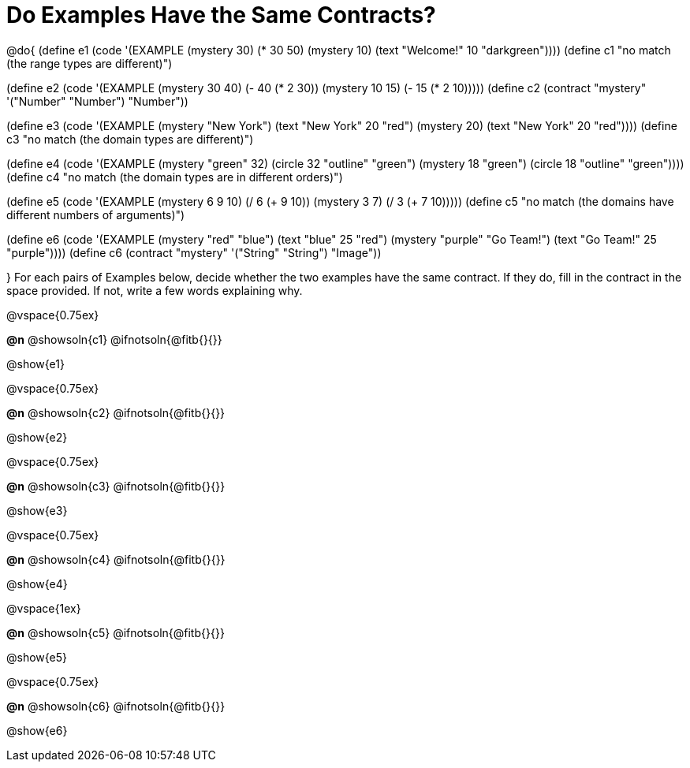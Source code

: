 =  Do Examples Have the Same Contracts?

@do{
(define e1
   (code '(EXAMPLE
         (mystery 30) (* 30 50)
         (mystery 10) (text "Welcome!" 10 "darkgreen"))))
(define c1 "no match (the range types are different)")


(define e2
   (code '(EXAMPLE
         (mystery 30 40) (- 40 (* 2 30))
         (mystery 10 15) (- 15 (* 2 10)))))
(define c2 (contract "mystery" '("Number" "Number") "Number"))


(define e3
   (code '(EXAMPLE
         (mystery "New York") (text "New York" 20 "red")
         (mystery 20) (text "New York" 20 "red"))))
(define c3 "no match (the domain types are different)")


(define e4
   (code '(EXAMPLE
         (mystery "green" 32) (circle 32 "outline" "green")
         (mystery 18 "green") (circle 18 "outline" "green"))))
(define c4 "no match (the domain types are in different orders)")

(define e5
   (code '(EXAMPLE
         (mystery 6 9 10) (/ 6 (+ 9 10))
         (mystery 3 7) (/ 3 (+ 7 10)))))
(define c5 "no match (the domains have different numbers of arguments)")

(define e6
   (code '(EXAMPLE
         (mystery "red" "blue") (text "blue" 25 "red")
         (mystery "purple" "Go Team!") (text "Go Team!" 25 "purple"))))
(define c6 (contract "mystery" '("String" "String") "Image"))

}
For each pairs of Examples below, decide whether the two examples
have the same contract. If they do, fill in the contract in the space
provided. If not, write a few words explaining why.

@vspace{0.75ex}

*@n* @showsoln{c1}
@ifnotsoln{@fitb{}{}}

@show{e1}

@vspace{0.75ex}

*@n* @showsoln{c2}
@ifnotsoln{@fitb{}{}}

@show{e2}

@vspace{0.75ex}

*@n* @showsoln{c3}
@ifnotsoln{@fitb{}{}}

@show{e3}

@vspace{0.75ex}

*@n* @showsoln{c4}
@ifnotsoln{@fitb{}{}}

@show{e4}

@vspace{1ex}

*@n* @showsoln{c5}
@ifnotsoln{@fitb{}{}}

@show{e5}

@vspace{0.75ex}

*@n* @showsoln{c6}
@ifnotsoln{@fitb{}{}}

@show{e6}
